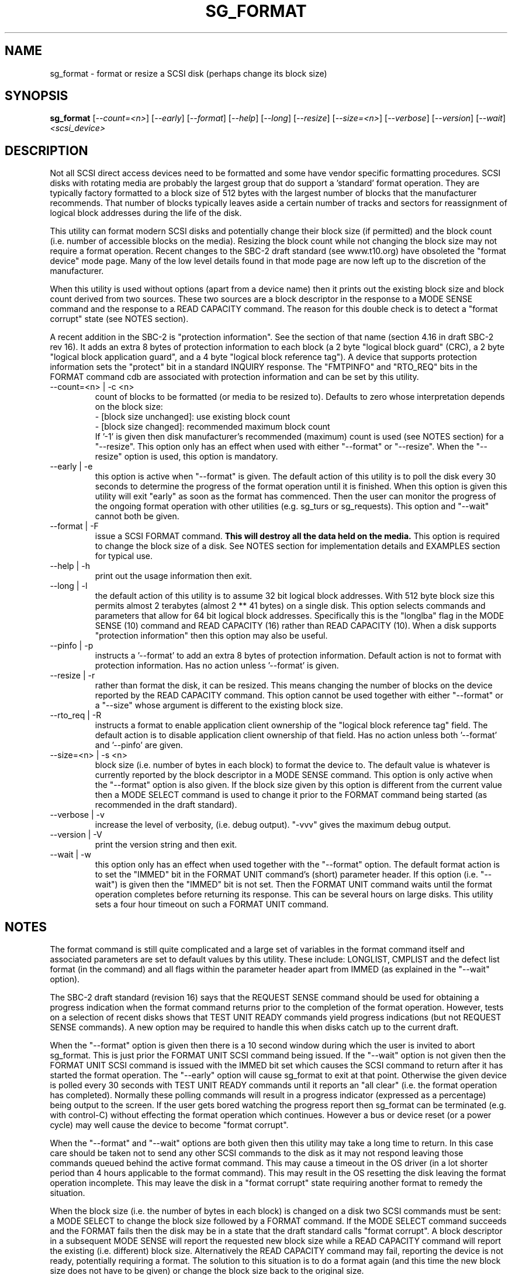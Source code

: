 .TH SG_FORMAT "8" "March 2005" "sg3_utils-1.13" SG3_UTILS
.SH NAME
sg_format \- format or resize a SCSI disk (perhaps change its block size)
.SH SYNOPSIS
.B sg_format
[\fI--count=<n>\fR] [\fI--early\fR] [\fI--format\fR] [\fI--help\fR]
[\fI--long\fR] [\fI--resize\fR] [\fI--size=<n>\fR] [\fI--verbose\fR]
[\fI--version\fR] [\fI--wait\fR]
\fI<scsi_device>\fR
.SH DESCRIPTION
.\" Add any additional description here
.PP
Not all SCSI direct access devices need to be formatted and some have
vendor specific formatting procedures. SCSI disks with rotating media are
probably the largest group that do support a 'standard' format operation.
They are typically factory formatted to a block size of 512 bytes with the
largest number of blocks that the manufacturer recommends. That number of
blocks typically leaves aside a certain number of tracks and sectors for
reassignment of logical block addresses during the life of the disk.
.PP
This utility can format modern SCSI disks and potentially change their
block size (if permitted) and the block count (i.e. number of accessible
blocks on the media). Resizing the block count while not changing the
block size may not require a format operation. Recent changes to the SBC-2
draft standard (see www.t10.org) have obsoleted the "format device" mode
page. Many of the low level details found in that mode page are now left
up to the discretion of the manufacturer.
.PP
When this utility is used without options (apart from a device name)
then it prints out the existing block size and block count derived
from two sources. These two sources are a block descriptor in the response
to a MODE SENSE command and the response to a READ CAPACITY command.
The reason for this double check is to detect a "format corrupt"
state (see NOTES section).
.PP
A recent addition in the SBC-2 is "protection information". See
the section of that name (section 4.16 in draft SBC-2 rev 16). It adds
an extra 8 bytes of protection information to each block (a 2 byte "logical
block guard" (CRC), a 2 byte "logical block application guard", and a
4 byte "logical block reference tag"). A device that supports
protection information sets the "protect" bit in a standard INQUIRY
response. The "FMTPINFO" and "RTO_REQ" bits in the FORMAT command cdb
are associated with protection information and can be set by this
utility.
.TP
--count=<n> | -c <n>
count of blocks to be formatted (or media to be resized to). Defaults
to zero whose interpretation depends on the block size:
.br
  - [block size unchanged]: use existing block count
.br
  - [block size changed]: recommended maximum block count
.br
If '-1' is given then disk manufacturer's recommended (maximum) count
is used (see NOTES section) for a "--resize". This option only has an
effect when used with either "--format" or "--resize". When the "--resize"
option is used, this option is mandatory.
.TP
--early | -e
this option is active when "--format" is given. The default action of this
utility is to poll the disk every 30 seconds to determine the progress of
the format operation until it is finished. When this option is given this
utility will exit "early" as soon as the format has commenced. Then the
user can monitor the progress of the ongoing format operation with other
utilities (e.g. sg_turs or sg_requests). This option and "--wait" cannot
both be given.
.TP
--format | -F
issue a SCSI FORMAT command.
.B This will destroy all the data held on the media.
This option is required to change the block size of a disk.
See NOTES section for implementation details and EXAMPLES
section for typical use.
.TP
--help | -h
print out the usage information then exit.
.TP
--long | -l
the default action of this utility is to assume 32 bit logical block
addresses. With 512 byte block size this permits almost 2
terabytes (almost 2 ** 41 bytes) on a single disk. This option selects
commands and parameters that allow for 64 bit logical block addresses.
Specifically this is the "longlba" flag in the MODE SENSE (10) command
and READ CAPACITY (16) rather than READ CAPACITY (10). When a disk
supports "protection information" then this option may also be useful. 
.TP
--pinfo | -p
instructs a '--format' to add an extra 8 bytes of protection information.
Default action is not to format with protection information. Has no action
unless '--format' is given.
.TP
--resize | -r
rather than format the disk, it can be resized. This means changing the
number of blocks on the device reported by the READ CAPACITY command.
This option cannot be used together with either "--format" or a "--size"
whose argument is different to the existing block size. 
.TP
--rto_req | -R
instructs a format to enable application client ownership of
the "logical block reference tag" field. The default action is to
disable application client ownership of that field. Has no action
unless both '--format' and '--pinfo' are given.
.TP
--size=<n> | -s <n>
block size (i.e. number of bytes in each block) to format the device to.
The default value is whatever is currently reported by the block descriptor
in a MODE SENSE command.  This option is only active when the "--format"
option is also given. If the block size given by this option is different
from the current value then a MODE SELECT command is used to change it
prior to the FORMAT command being started (as recommended in the draft
standard).
.TP
--verbose | -v
increase the level of verbosity, (i.e. debug output). "-vvv" gives
the maximum debug output.
.TP
--version | -V
print the version string and then exit.
.TP
--wait | -w
this option only has an effect when used together with the "--format"
option. The default format action is to set the "IMMED" bit in the FORMAT
UNIT command's (short) parameter header. If this option (i.e. "--wait") is
given then the "IMMED" bit is not set. Then the FORMAT UNIT command waits
until the format operation completes before returning its response. This
can be several hours on large disks. This utility sets a four hour timeout
on such a FORMAT UNIT command.
.SH NOTES
The format command is still quite complicated and a large set
of variables in the format command itself and associated parameters
are set to default values by this utility. These include: LONGLIST,
CMPLIST and the defect list format (in the command) and all flags within
the parameter header apart from IMMED (as explained in the "--wait" option).
.PP
The SBC-2 draft standard (revision 16) says that the REQUEST SENSE command
should be used for obtaining a progress indication when the format
command returns prior to the completion of the format operation.
However, tests on a selection of recent disks shows that TEST UNIT READY
commands yield progress indications (but not REQUEST SENSE commands). A
new option may be required to handle this when disks catch up to the current
draft.
.PP
When the "--format" option is given then there is a 10 second window
during which the user is invited to abort sg_format. This is just prior
the FORMAT UNIT SCSI command being issued. If the "--wait" option is not
given then the FORMAT UNIT SCSI command is issued with the IMMED bit set
which causes the SCSI command to return after it has started the format
operation. The "--early" option will cause sg_format to exit at that
point. Otherwise the given device is polled every 30 seconds with
TEST UNIT READY commands until it reports an "all clear" (i.e. the
format operation has completed). Normally these polling commands will
result in a progress indicator (expressed as a percentage) being output
to the screen. If the user gets bored watching the progress report then
sg_format can be terminated (e.g. with control-C) without effecting the
format operation which continues. However a bus or device reset (or a
power cycle) may well cause the device to become "format corrupt".
.PP
When the "--format" and "--wait" options are both given then this utility
may take a long time to return. In this case care should be taken not to
send any other SCSI commands to the disk as it may not respond leaving
those commands queued behind the active format command. This may
cause a timeout in the OS driver (in a lot shorter period than 4 hours
applicable to the format command). This may result in the OS resetting
the disk leaving the format operation incomplete. This may leave the
disk in a "format corrupt" state requiring another format to remedy
the situation.
.PP
When the block size (i.e. the number of bytes in each block) is changed
on a disk two SCSI commands must be sent: a MODE SELECT to change the block
size followed by a FORMAT command. If the MODE SELECT command succeeds and
the FORMAT fails then the disk may be in a state that the draft standard
calls "format corrupt". A block descriptor in a subsequent MODE SENSE
will report the requested new block size while a READ CAPACITY command
will report the existing (i.e. different) block size. Alternatively
the READ CAPACITY command may fail, reporting the device is not ready,
potentially requiring a format. The solution to this situation is to
do a format again (and this time the new block size does not have to
be given) or change the block size back to the original size.
.PP
The draft SBC-2 standard states that the block count can be set back
to the manufacturer's maximum recommended value in a format or resize
operation. This can be done by placing an address of 0xffffffff (or the
64 bit equivalent) in the appropriate block descriptor field to a MODE
SELECT command. In signed (two's complement) arithmetic that value
corresponds to '-1'. So a "--count" argument of '-1' causes the block count
to be set back to the manufacturer's maximum recommended value. To see
exactly which SCSI commands are being executed and parameters passed
add "-vvv" to the sg_format command line.
.PP
The argument to "--count" is a number which may be followed by one of
these multiplicative suffixes: c C *1; w W *2; b B *512; k K KiB *1,024;
KB *1,000; m M MiB *1,048,576; MB *1,000,000 . This pattern continues
for "G", "T" and "P". Also a suffix of the form "x<n>" multiplies the
leading number by <n>. Alternatively numerical values can be given in
hexadecimal preceded by either "0x" or "0X". When hex numbers are given,
multipliers cannot be used.
.SH EXAMPLES
First, do nothing, but print out the existing block count and size
derived from two sources: a block descriptor in a MODE SELECT command
response and from the response of a READ CAPACITY commands:
.PP
   sg_format /dev/sdm
.PP
Now a simple format, leaving the block count and size as they
were previously, executing the format command in IMMED mode and
polling every 30 seconds to print out a progress indication:
.PP
   sg_format --format /dev/sdm
.PP
Now the same format, but waiting (passively) until the format
operation is complete:
.PP
   sg_format --format --wait /dev/sdm
.PP
Next is a format in which the block size is changed to 520 bytes
and the block count is set to the manufacturer's maximum
value (for that block size). Note, not all disks support changing
the block size:
.PP
   sg_format --format --size=520 /dev/sdm
.PP
Now a resize operation to hide all but the first 0x1000 (4096)
blocks on a disk:
.PP
   sg_format --resize --count=0x1000 /dev/sdm
.PP
Now resize the disk back to its normal (maximum) block count:
.PP
   sg_format --resize --count=-1 /dev/sdm
.PP
.SH AUTHORS
Written by Grant Grundler, James Bottomley and Douglas Gilbert.
.SH "REPORTING BUGS"
Report bugs to <dgilbert at interlog dot com>.
.SH COPYRIGHT
Copyright \(co 2005 Grant Grundler, James Bottomley and Douglas Gilbert
.br
This software is distributed under the GPL version 2. There is NO
warranty; not even for MERCHANTABILITY or FITNESS FOR A PARTICULAR PURPOSE.
.SH "SEE ALSO"
.B sg_turs, sg_requests, sg_inq, sg_modes, sginfo, sg_wr_mode
(all in sg3_utils)
